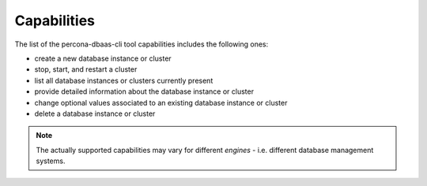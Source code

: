 Capabilities
==================================

The list of the percona-dbaas-cli tool capabilities includes the following ones:

* create a new database instance or cluster
* stop, start, and restart a cluster
* list all database instances or clusters currently present
* provide detailed information about the database instance or cluster
* change optional values associated to an existing database instance or cluster
* delete a database instance or cluster

.. note:: The actually supported capabilities may vary for different
   *engines* - i.e. different database management systems.
